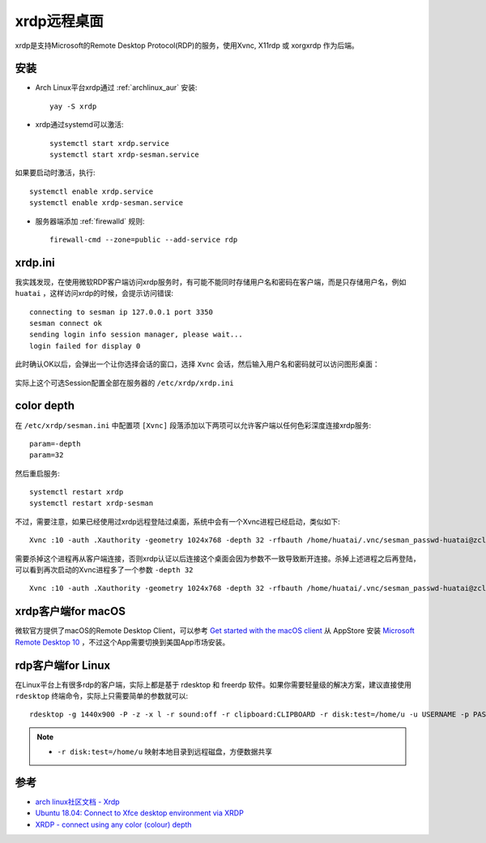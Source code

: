 .. _xrdp:

================
xrdp远程桌面
================

xrdp是支持Microsoft的Remote Desktop Protocol(RDP)的服务，使用Xvnc, X11rdp 或 xorgxrdp 作为后端。

安装
=====

- Arch Linux平台xrdp通过 :ref:`archlinux_aur` 安装::

   yay -S xrdp

- xrdp通过systemd可以激活::

   systemctl start xrdp.service
   systemctl start xrdp-sesman.service

如果要启动时激活，执行::

   systemctl enable xrdp.service
   systemctl enable xrdp-sesman.service

- 服务器端添加 :ref:`firewalld` 规则::

   firewall-cmd --zone=public --add-service rdp

xrdp.ini
===========

我实践发现，在使用微软RDP客户端访问xrdp服务时，有可能不能同时存储用户名和密码在客户端，而是只存储用户名，例如 ``huatai`` ，这样访问xrdp的时候，会提示访问错误::

   connecting to sesman ip 127.0.0.1 port 3350
   sesman connect ok
   sending login info session manager, please wait...
   login failed for display 0

.. figure:: ../../../_static/linux/desktop/rdp/xrdp_login_err.png
   :scale: 50%

此时确认OK以后，会弹出一个让你选择会话的窗口，选择 ``Xvnc`` 会话，然后输入用户名和密码就可以访问图形桌面：

.. figure:: ../../../_static/linux/desktop/rdp/xrdp_login_choice.png
   :scale: 50%

实际上这个可选Session配置全部在服务器的 ``/etc/xrdp/xrdp.ini``

color depth
=============

在 ``/etc/xrdp/sesman.ini`` 中配置项 ``[Xvnc]`` 段落添加以下两项可以允许客户端以任何色彩深度连接xrdp服务::

   param=-depth
   param=32

然后重启服务::

   systemctl restart xrdp
   systemctl restart xrdp-sesman

不过，需要注意，如果已经使用过xrdp远程登陆过桌面，系统中会有一个Xvnc进程已经启动，类似如下::

   Xvnc :10 -auth .Xauthority -geometry 1024x768 -depth 32 -rfbauth /home/huatai/.vnc/sesman_passwd-huatai@zcloud:10 -bs -nolisten tcp -localhost -dpi 96

需要杀掉这个进程再从客户端连接，否则xrdp认证以后连接这个桌面会因为参数不一致导致断开连接。杀掉上述进程之后再登陆，可以看到再次启动的Xvnc进程多了一个参数 ``-depth 32`` ::

   Xvnc :10 -auth .Xauthority -geometry 1024x768 -depth 32 -rfbauth /home/huatai/.vnc/sesman_passwd-huatai@zcloud:10 -bs -nolisten tcp -localhost -dpi 96 -depth 32 

xrdp客户端for macOS
=====================

微软官方提供了macOS的Remote Desktop Client，可以参考 `Get started with the macOS client <https://docs.microsoft.com/en-us/windows-server/remote/remote-desktop-services/clients/remote-desktop-mac>`_ 从 AppStore 安装 `Microsoft Remote Desktop 10 <https://apps.apple.com/app/microsoft-remote-desktop/id1295203466?mt=12>`_ ，不过这个App需要切换到美国App市场安装。

rdp客户端for Linux
=====================

在Linux平台上有很多rdp的客户端，实际上都是基于 rdesktop 和 freerdp 软件。如果你需要轻量级的解决方案，建议直接使用 ``rdesktop`` 终端命令，实际上只需要简单的参数就可以::

   rdesktop -g 1440x900 -P -z -x l -r sound:off -r clipboard:CLIPBOARD -r disk:test=/home/u -u USERNAME -p PASSWORD 192.168.1.100:3389

.. note::

   - ``-r disk:test=/home/u`` 映射本地目录到远程磁盘，方便数据共享

参考
=======

- `arch linux社区文档 - Xrdp <https://wiki.archlinux.org/index.php/Xrdp>`_
- `Ubuntu 18.04: Connect to Xfce desktop environment via XRDP <https://www.hiroom2.com/2018/05/07/ubuntu-1804-xrdp-xfce-en/>`_
- `XRDP - connect using any color (colour) depth <https://gist.github.com/rmoff/9687727>`_
